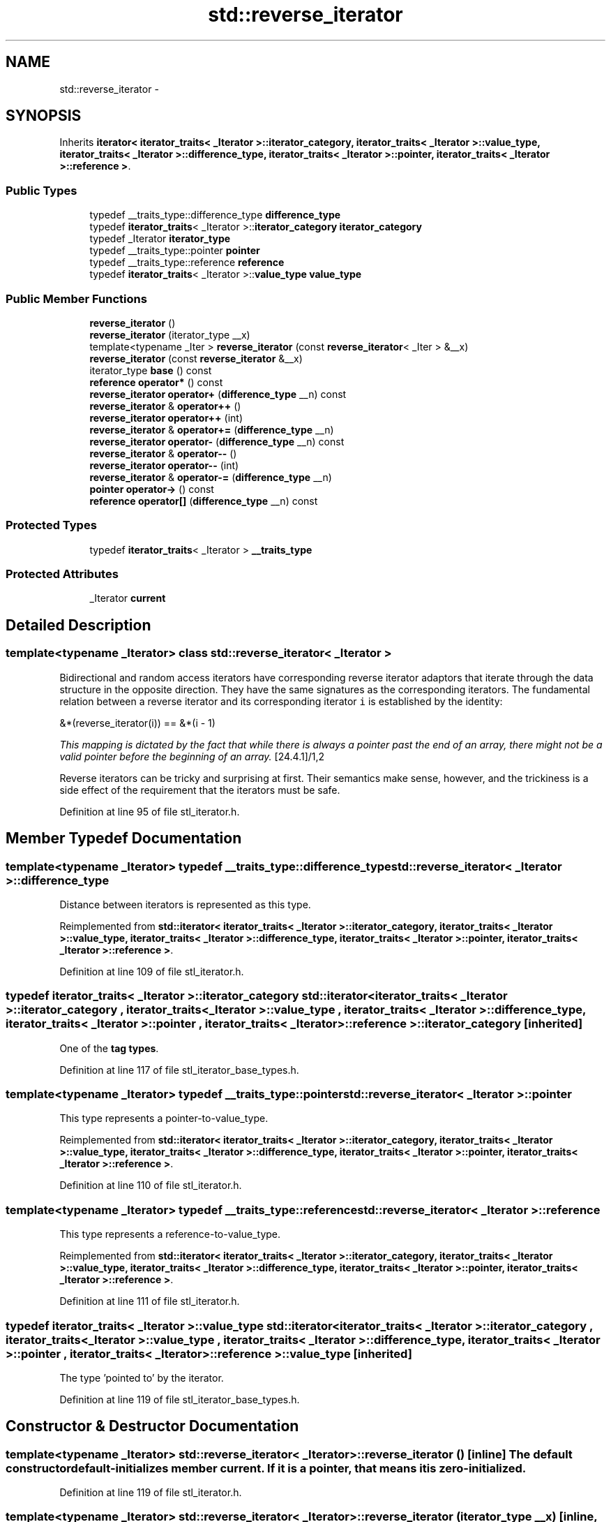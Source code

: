 .TH "std::reverse_iterator" 3 "Sun Oct 10 2010" "libstdc++" \" -*- nroff -*-
.ad l
.nh
.SH NAME
std::reverse_iterator \- 
.SH SYNOPSIS
.br
.PP
.PP
Inherits \fBiterator< iterator_traits< _Iterator >::iterator_category, iterator_traits< _Iterator >::value_type, iterator_traits< _Iterator >::difference_type, iterator_traits< _Iterator >::pointer, iterator_traits< _Iterator >::reference >\fP.
.SS "Public Types"

.in +1c
.ti -1c
.RI "typedef __traits_type::difference_type \fBdifference_type\fP"
.br
.ti -1c
.RI "typedef \fBiterator_traits\fP< _Iterator >::\fBiterator_category\fP \fBiterator_category\fP"
.br
.ti -1c
.RI "typedef _Iterator \fBiterator_type\fP"
.br
.ti -1c
.RI "typedef __traits_type::pointer \fBpointer\fP"
.br
.ti -1c
.RI "typedef __traits_type::reference \fBreference\fP"
.br
.ti -1c
.RI "typedef \fBiterator_traits\fP< _Iterator >::\fBvalue_type\fP \fBvalue_type\fP"
.br
.in -1c
.SS "Public Member Functions"

.in +1c
.ti -1c
.RI "\fBreverse_iterator\fP ()"
.br
.ti -1c
.RI "\fBreverse_iterator\fP (iterator_type __x)"
.br
.ti -1c
.RI "template<typename _Iter > \fBreverse_iterator\fP (const \fBreverse_iterator\fP< _Iter > &__x)"
.br
.ti -1c
.RI "\fBreverse_iterator\fP (const \fBreverse_iterator\fP &__x)"
.br
.ti -1c
.RI "iterator_type \fBbase\fP () const "
.br
.ti -1c
.RI "\fBreference\fP \fBoperator*\fP () const "
.br
.ti -1c
.RI "\fBreverse_iterator\fP \fBoperator+\fP (\fBdifference_type\fP __n) const "
.br
.ti -1c
.RI "\fBreverse_iterator\fP & \fBoperator++\fP ()"
.br
.ti -1c
.RI "\fBreverse_iterator\fP \fBoperator++\fP (int)"
.br
.ti -1c
.RI "\fBreverse_iterator\fP & \fBoperator+=\fP (\fBdifference_type\fP __n)"
.br
.ti -1c
.RI "\fBreverse_iterator\fP \fBoperator-\fP (\fBdifference_type\fP __n) const "
.br
.ti -1c
.RI "\fBreverse_iterator\fP & \fBoperator--\fP ()"
.br
.ti -1c
.RI "\fBreverse_iterator\fP \fBoperator--\fP (int)"
.br
.ti -1c
.RI "\fBreverse_iterator\fP & \fBoperator-=\fP (\fBdifference_type\fP __n)"
.br
.ti -1c
.RI "\fBpointer\fP \fBoperator->\fP () const "
.br
.ti -1c
.RI "\fBreference\fP \fBoperator[]\fP (\fBdifference_type\fP __n) const "
.br
.in -1c
.SS "Protected Types"

.in +1c
.ti -1c
.RI "typedef \fBiterator_traits\fP< _Iterator > \fB__traits_type\fP"
.br
.in -1c
.SS "Protected Attributes"

.in +1c
.ti -1c
.RI "_Iterator \fBcurrent\fP"
.br
.in -1c
.SH "Detailed Description"
.PP 

.SS "template<typename _Iterator> class std::reverse_iterator< _Iterator >"
Bidirectional and random access iterators have corresponding reverse iterator adaptors that iterate through the data structure in the opposite direction. They have the same signatures as the corresponding iterators. The fundamental relation between a reverse iterator and its corresponding iterator \fCi\fP is established by the identity: 
.PP
.nf
      &*(reverse_iterator(i)) == &*(i - 1)

.fi
.PP
.PP
\fIThis mapping is dictated by the fact that while there is always a pointer past the end of an array, there might not be a valid pointer before the beginning of an array.\fP [24.4.1]/1,2
.PP
Reverse iterators can be tricky and surprising at first. Their semantics make sense, however, and the trickiness is a side effect of the requirement that the iterators must be safe. 
.PP
Definition at line 95 of file stl_iterator.h.
.SH "Member Typedef Documentation"
.PP 
.SS "template<typename _Iterator> typedef __traits_type::difference_type \fBstd::reverse_iterator\fP< _Iterator >::\fBdifference_type\fP"
.PP
Distance between iterators is represented as this type. 
.PP
Reimplemented from \fBstd::iterator< iterator_traits< _Iterator >::iterator_category, iterator_traits< _Iterator >::value_type, iterator_traits< _Iterator >::difference_type, iterator_traits< _Iterator >::pointer, iterator_traits< _Iterator >::reference >\fP.
.PP
Definition at line 109 of file stl_iterator.h.
.SS "typedef \fBiterator_traits\fP< _Iterator >::\fBiterator_category\fP  \fBstd::iterator\fP< \fBiterator_traits\fP< _Iterator >::\fBiterator_category\fP , \fBiterator_traits\fP< _Iterator >::\fBvalue_type\fP , \fBiterator_traits\fP< _Iterator >::\fBdifference_type\fP , \fBiterator_traits\fP< _Iterator >::\fBpointer\fP , \fBiterator_traits\fP< _Iterator >::\fBreference\fP  >::\fBiterator_category\fP\fC [inherited]\fP"
.PP
One of the \fBtag types\fP. 
.PP
Definition at line 117 of file stl_iterator_base_types.h.
.SS "template<typename _Iterator> typedef __traits_type::pointer \fBstd::reverse_iterator\fP< _Iterator >::\fBpointer\fP"
.PP
This type represents a pointer-to-value_type. 
.PP
Reimplemented from \fBstd::iterator< iterator_traits< _Iterator >::iterator_category, iterator_traits< _Iterator >::value_type, iterator_traits< _Iterator >::difference_type, iterator_traits< _Iterator >::pointer, iterator_traits< _Iterator >::reference >\fP.
.PP
Definition at line 110 of file stl_iterator.h.
.SS "template<typename _Iterator> typedef __traits_type::reference \fBstd::reverse_iterator\fP< _Iterator >::\fBreference\fP"
.PP
This type represents a reference-to-value_type. 
.PP
Reimplemented from \fBstd::iterator< iterator_traits< _Iterator >::iterator_category, iterator_traits< _Iterator >::value_type, iterator_traits< _Iterator >::difference_type, iterator_traits< _Iterator >::pointer, iterator_traits< _Iterator >::reference >\fP.
.PP
Definition at line 111 of file stl_iterator.h.
.SS "typedef \fBiterator_traits\fP< _Iterator >::\fBvalue_type\fP  \fBstd::iterator\fP< \fBiterator_traits\fP< _Iterator >::\fBiterator_category\fP , \fBiterator_traits\fP< _Iterator >::\fBvalue_type\fP , \fBiterator_traits\fP< _Iterator >::\fBdifference_type\fP , \fBiterator_traits\fP< _Iterator >::\fBpointer\fP , \fBiterator_traits\fP< _Iterator >::\fBreference\fP  >::\fBvalue_type\fP\fC [inherited]\fP"
.PP
The type 'pointed to' by the iterator. 
.PP
Definition at line 119 of file stl_iterator_base_types.h.
.SH "Constructor & Destructor Documentation"
.PP 
.SS "template<typename _Iterator> \fBstd::reverse_iterator\fP< _Iterator >::\fBreverse_iterator\fP ()\fC [inline]\fP"The default constructor default-initializes member \fCcurrent\fP. If it is a pointer, that means it is zero-initialized. 
.PP
Definition at line 119 of file stl_iterator.h.
.SS "template<typename _Iterator> \fBstd::reverse_iterator\fP< _Iterator >::\fBreverse_iterator\fP (iterator_type __x)\fC [inline, explicit]\fP"This iterator will move in the opposite direction that \fCx\fP does. 
.PP
Definition at line 125 of file stl_iterator.h.
.SS "template<typename _Iterator> \fBstd::reverse_iterator\fP< _Iterator >::\fBreverse_iterator\fP (const \fBreverse_iterator\fP< _Iterator > & __x)\fC [inline]\fP"The copy constructor is normal. 
.PP
Definition at line 130 of file stl_iterator.h.
.SS "template<typename _Iterator> template<typename _Iter > \fBstd::reverse_iterator\fP< _Iterator >::\fBreverse_iterator\fP (const \fBreverse_iterator\fP< _Iter > & __x)\fC [inline]\fP"A \fBreverse_iterator\fP across other types can be copied in the normal fashion. 
.PP
Definition at line 138 of file stl_iterator.h.
.SH "Member Function Documentation"
.PP 
.SS "template<typename _Iterator> iterator_type \fBstd::reverse_iterator\fP< _Iterator >::base () const\fC [inline]\fP"\fBReturns:\fP
.RS 4
\fCcurrent\fP, the iterator used for underlying work. 
.RE
.PP

.PP
Definition at line 145 of file stl_iterator.h.
.PP
Referenced by std::operator==().
.SS "template<typename _Iterator> \fBreference\fP \fBstd::reverse_iterator\fP< _Iterator >::operator* () const\fC [inline]\fP"\fBReturns:\fP
.RS 4
TODO
.RE
.PP
\fBTodo\fP
.RS 4
Doc me! See doc/doxygen/TODO and http://gcc.gnu.org/ml/libstdc++/2002-02/msg00003.html for more. 
.RE
.PP

.PP
Definition at line 154 of file stl_iterator.h.
.SS "template<typename _Iterator> \fBreverse_iterator\fP \fBstd::reverse_iterator\fP< _Iterator >::operator+ (\fBdifference_type\fP __n) const\fC [inline]\fP"\fBReturns:\fP
.RS 4
TODO
.RE
.PP
\fBTodo\fP
.RS 4
Doc me! See doc/doxygen/TODO and http://gcc.gnu.org/ml/libstdc++/2002-02/msg00003.html for more. 
.RE
.PP

.PP
Definition at line 225 of file stl_iterator.h.
.SS "template<typename _Iterator> \fBreverse_iterator\fP& \fBstd::reverse_iterator\fP< _Iterator >::operator++ ()\fC [inline]\fP"\fBReturns:\fP
.RS 4
TODO
.RE
.PP
\fBTodo\fP
.RS 4
Doc me! See doc/doxygen/TODO and http://gcc.gnu.org/ml/libstdc++/2002-02/msg00003.html for more. 
.RE
.PP

.PP
Definition at line 175 of file stl_iterator.h.
.SS "template<typename _Iterator> \fBreverse_iterator\fP \fBstd::reverse_iterator\fP< _Iterator >::operator++ (int)\fC [inline]\fP"\fBReturns:\fP
.RS 4
TODO
.RE
.PP
\fBTodo\fP
.RS 4
Doc me! See doc/doxygen/TODO and http://gcc.gnu.org/ml/libstdc++/2002-02/msg00003.html for more. 
.RE
.PP

.PP
Definition at line 187 of file stl_iterator.h.
.SS "template<typename _Iterator> \fBreverse_iterator\fP& \fBstd::reverse_iterator\fP< _Iterator >::operator+= (\fBdifference_type\fP __n)\fC [inline]\fP"\fBReturns:\fP
.RS 4
TODO
.RE
.PP
\fBTodo\fP
.RS 4
Doc me! See doc/doxygen/TODO and http://gcc.gnu.org/ml/libstdc++/2002-02/msg00003.html for more. 
.RE
.PP

.PP
Definition at line 234 of file stl_iterator.h.
.SS "template<typename _Iterator> \fBreverse_iterator\fP \fBstd::reverse_iterator\fP< _Iterator >::operator- (\fBdifference_type\fP __n) const\fC [inline]\fP"\fBReturns:\fP
.RS 4
TODO
.RE
.PP
\fBTodo\fP
.RS 4
Doc me! See doc/doxygen/TODO and http://gcc.gnu.org/ml/libstdc++/2002-02/msg00003.html for more. 
.RE
.PP

.PP
Definition at line 246 of file stl_iterator.h.
.SS "template<typename _Iterator> \fBreverse_iterator\fP \fBstd::reverse_iterator\fP< _Iterator >::operator-- (int)\fC [inline]\fP"\fBReturns:\fP
.RS 4
TODO
.RE
.PP
\fBTodo\fP
.RS 4
Doc me! See doc/doxygen/TODO and http://gcc.gnu.org/ml/libstdc++/2002-02/msg00003.html for more. 
.RE
.PP

.PP
Definition at line 212 of file stl_iterator.h.
.SS "template<typename _Iterator> \fBreverse_iterator\fP& \fBstd::reverse_iterator\fP< _Iterator >::operator-- ()\fC [inline]\fP"\fBReturns:\fP
.RS 4
TODO
.RE
.PP
\fBTodo\fP
.RS 4
Doc me! See doc/doxygen/TODO and http://gcc.gnu.org/ml/libstdc++/2002-02/msg00003.html for more. 
.RE
.PP

.PP
Definition at line 200 of file stl_iterator.h.
.SS "template<typename _Iterator> \fBreverse_iterator\fP& \fBstd::reverse_iterator\fP< _Iterator >::operator-= (\fBdifference_type\fP __n)\fC [inline]\fP"\fBReturns:\fP
.RS 4
TODO
.RE
.PP
\fBTodo\fP
.RS 4
Doc me! See doc/doxygen/TODO and http://gcc.gnu.org/ml/libstdc++/2002-02/msg00003.html for more. 
.RE
.PP

.PP
Definition at line 255 of file stl_iterator.h.
.SS "template<typename _Iterator> \fBpointer\fP \fBstd::reverse_iterator\fP< _Iterator >::operator-> () const\fC [inline]\fP"\fBReturns:\fP
.RS 4
TODO
.RE
.PP
\fBTodo\fP
.RS 4
Doc me! See doc/doxygen/TODO and http://gcc.gnu.org/ml/libstdc++/2002-02/msg00003.html for more. 
.RE
.PP

.PP
Definition at line 166 of file stl_iterator.h.
.SS "template<typename _Iterator> \fBreference\fP \fBstd::reverse_iterator\fP< _Iterator >::operator[] (\fBdifference_type\fP __n) const\fC [inline]\fP"\fBReturns:\fP
.RS 4
TODO
.RE
.PP
\fBTodo\fP
.RS 4
Doc me! See doc/doxygen/TODO and http://gcc.gnu.org/ml/libstdc++/2002-02/msg00003.html for more. 
.RE
.PP

.PP
Definition at line 267 of file stl_iterator.h.

.SH "Author"
.PP 
Generated automatically by Doxygen for libstdc++ from the source code.

